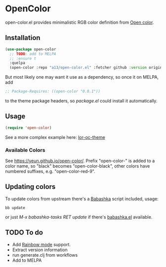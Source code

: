 * OpenColor

  open-color.el provides minimalistic RGB color definition from [[https://yeun.github.io/open-color/][Open color]].

** Installation

   #+BEGIN_SRC emacs-lisp
     (use-package open-color
       ;; TODO: add to MELPA
       ;; :ensure t
       :quelpa
       (open-color :repo "a13/open-color.el" :fetcher github :version original))
   #+END_SRC

   But most likely one may want it use as a dependency, so once it on MELPA, add

   #+BEGIN_SRC emacs-lisp
     ;; Package-Requires: ((open-color "0.0.1"))
   #+END_SRC

   to the theme package headers, so /package.el/ could install it automatically.

** Usage

   #+BEGIN_SRC emacs-lisp
     (require 'open-color)
   #+END_SRC

   See a more complex example here: [[https://github.com/a13/lor-theme/blob/master/lor-oc-theme.el][lor-oc-theme]]

*** Available Colors
    See https://yeun.github.io/open-color/.
    Prefix  "open-color-" is added to a color name, so "black" becomes "open-color-black",  other colors have numbered suffixes, e.g. "open-color-red-9".

** Updating colors
   To update colors from upstream there's a [[https://babashka.org/][Babashka]] script included, usage:

   #+BEGIN_SRC shell
     bb update
   #+END_SRC

   or just /M-x babashka-tasks RET update/ if there's [[https://github.com/licht1stein/babashka.el][babashka.el]] available.

** TODO To do
   - Add [[https://github.com/emacsmirror/rainbow-mode][Rainbow mode]] support.
   - Extract version information
   - run generate.clj from workflows
   - Add to MELPA
